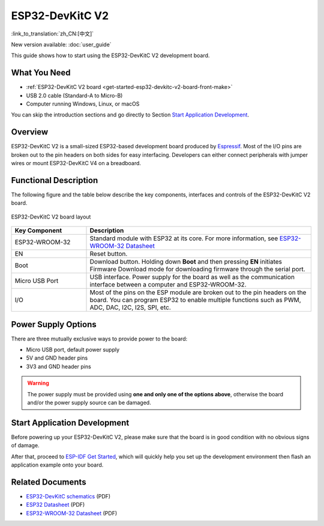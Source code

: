 ESP32-DevKitC V2
================

:link_to_translation:`zh_CN:[中文]`

New version available: :doc:`user_guide`

This guide shows how to start using the ESP32-DevKitC V2 development board.

What You Need
-------------

* :ref:`ESP32-DevKitC V2 board <get-started-esp32-devkitc-v2-board-front-make>`
* USB 2.0 cable (Standard-A to Micro-B)
* Computer running Windows, Linux, or macOS

You can skip the introduction sections and go directly to Section `Start Application Development`_.


Overview
--------

ESP32-DevKitC V2 is a small-sized ESP32-based development board produced by `Espressif <https://espressif.com>`_. Most of the I/O pins are broken out to the pin headers on both sides for easy interfacing. Developers can either connect peripherals with jumper wires or mount ESP32-DevKitC V4 on a breadboard.


Functional Description
----------------------

The following figure and the table below describe the key components, interfaces and controls of the ESP32-DevKitC V2 board.

.. _get-started-esp32-devkitc-v2-board-front-make:

.. figure:: ../../_static/esp32-devkitc/esp32-devkitc-v2-functional-overview.png
    :align: center
    :alt: ESP32-DevKitC V2 board layout
    :figclass: align-center

    ESP32-DevKitC V2 board layout


.. list-table::
    :widths: 25 75
    :header-rows: 1

    * - Key Component
      - Description
    * - ESP32-WROOM-32
      - Standard module with ESP32 at its core. For more information, see `ESP32-WROOM-32 Datasheet <https://espressif.com/sites/default/files/documentation/esp32-wroom-32_datasheet_en.pdf>`_
    * - EN
      - Reset button.
    * - Boot
      - Download button. Holding down **Boot** and then pressing **EN** initiates Firmware Download mode for downloading firmware through the serial port.
    * - Micro USB Port
      - USB interface. Power supply for the board as well as the communication interface between a computer and ESP32-WROOM-32.
    * - I/O
      - Most of the pins on the ESP module are broken out to the pin headers on the board. You can program ESP32 to enable multiple functions such as PWM, ADC, DAC, I2C, I2S, SPI, etc.


Power Supply Options
--------------------

There are three mutually exclusive ways to provide power to the board:

* Micro USB port, default power supply
* 5V and GND header pins
* 3V3 and GND header pins

.. warning::

    The power supply must be provided using **one and only one of the options above**, otherwise the board and/or the power supply source can be damaged.


Start Application Development
------------------------------

Before powering up your ESP32-DevKitC V2, please make sure that the board is in good condition with no obvious signs of damage.

After that, proceed to `ESP-IDF Get Started <https://docs.espressif.com/projects/esp-idf/en/latest/esp32/get-started/index.html>`__, which will quickly help you set up the development environment then flash an application example onto your board.


Related Documents
-----------------

* `ESP32-DevKitC schematics <https://dl.espressif.com/dl/schematics/ESP32-Core-Board-V2_sch.pdf>`_ (PDF)
* `ESP32 Datasheet <https://www.espressif.com/sites/default/files/documentation/esp32_datasheet_en.pdf>`_ (PDF)
* `ESP32-WROOM-32 Datasheet <https://espressif.com/sites/default/files/documentation/esp32-wroom-32_datasheet_en.pdf>`_ (PDF)
